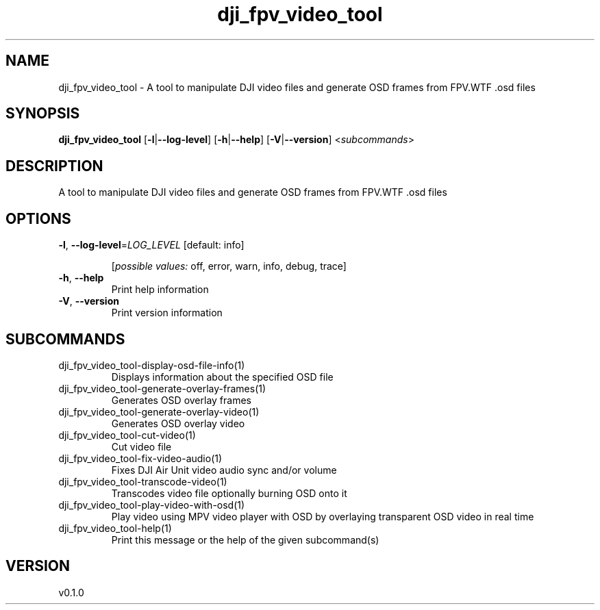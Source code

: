 .ie \n(.g .ds Aq \(aq
.el .ds Aq '
.TH dji_fpv_video_tool 1  "dji_fpv_video_tool 0.1.0" 
.SH NAME
dji_fpv_video_tool \- A tool to manipulate DJI video files and generate OSD frames from FPV.WTF .osd files
.SH SYNOPSIS
\fBdji_fpv_video_tool\fR [\fB\-l\fR|\fB\-\-log\-level\fR] [\fB\-h\fR|\fB\-\-help\fR] [\fB\-V\fR|\fB\-\-version\fR] <\fIsubcommands\fR>
.SH DESCRIPTION
A tool to manipulate DJI video files and generate OSD frames from FPV.WTF .osd files
.SH OPTIONS
.TP
\fB\-l\fR, \fB\-\-log\-level\fR=\fILOG_LEVEL\fR [default: info]

.br
[\fIpossible values: \fRoff, error, warn, info, debug, trace]
.TP
\fB\-h\fR, \fB\-\-help\fR
Print help information
.TP
\fB\-V\fR, \fB\-\-version\fR
Print version information
.SH SUBCOMMANDS
.TP
dji_fpv_video_tool\-display\-osd\-file\-info(1)
Displays information about the specified OSD file
.TP
dji_fpv_video_tool\-generate\-overlay\-frames(1)
Generates OSD overlay frames
.TP
dji_fpv_video_tool\-generate\-overlay\-video(1)
Generates OSD overlay video
.TP
dji_fpv_video_tool\-cut\-video(1)
Cut video file
.TP
dji_fpv_video_tool\-fix\-video\-audio(1)
Fixes DJI Air Unit video audio sync and/or volume
.TP
dji_fpv_video_tool\-transcode\-video(1)
Transcodes video file optionally burning OSD onto it
.TP
dji_fpv_video_tool\-play\-video\-with\-osd(1)
Play video using MPV video player with OSD by overlaying transparent OSD video in real time
.TP
dji_fpv_video_tool\-help(1)
Print this message or the help of the given subcommand(s)
.SH VERSION
v0.1.0

